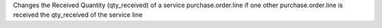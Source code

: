 Changes the Received Quantity (qty_received) of a service purchase.order.line
if one other purchase.order.line is received the qty_received of the service line

